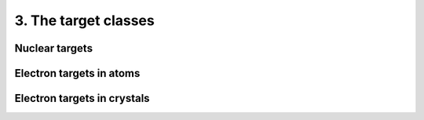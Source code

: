 =====================
3. The target classes
=====================


---------------
Nuclear targets
---------------

-------------------------
Electron targets in atoms
-------------------------


----------------------------
Electron targets in crystals
----------------------------